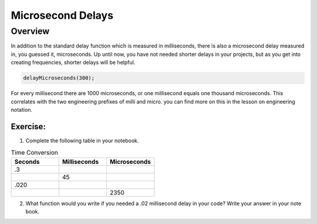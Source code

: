 Microsecond Delays
==========================

Overview
--------

In addition to the standard delay function which is measured in milliseconds, there is also a microsecond delay measured in, you guessed it, microseconds. Up until now, you have
not needed shorter delays in your projects, but as you get into creating frequencies, shorter delays will be helpful.

.. code-block:: c

  delayMicroseconds(300);

For every millisecond there are 1000 microseconds, or one millisecond equals one thousand microseconds. This correlates with the two engineering prefixes of milli and micro. 
you can find more on this in the lesson on engineering notation. 

Exercise:
~~~~~~~~~

1. Complete the following table in your notebook.

.. list-table:: Time Conversion
   :widths: 25 25 25
   :header-rows: 1

   * - Seconds
     - Milliseconds
     - Microseconds
     
   * - .3
     - 
     - 
     
   * - 
     - 45
     - 
   * - .020
     - 
     -
   * - 
     - 
     - 2350


2. What function would you write if you needed a .02 millisecond delay in your code? Write your answer in your note book.
